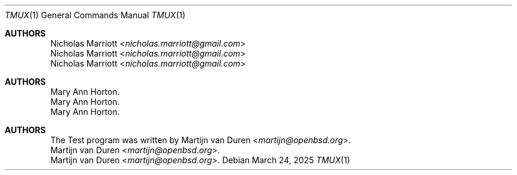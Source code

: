 .Dd $Mdocdate: March 24 2025 $
.Dt TMUX 1
.Os
.Sh AUTHORS
.An Nicholas Marriott Aq Mt nicholas.marriott@gmail.com
.An Nicholas Marriott Aq Mt nicholas.marriott@gmail.com
.An Nicholas Marriott Aq Mt nicholas.marriott@gmail.com
.Sh AUTHORS
.An Mary Ann Horton .
.An Mary Ann Horton .
.An Mary Ann Horton .
.Sh AUTHORS
The Test
program was written by
.An Martijn van Duren Aq Mt martijn@openbsd.org .
.An Martijn van Duren Aq Mt martijn@openbsd.org .
.An Martijn van Duren Aq Mt martijn@openbsd.org .
